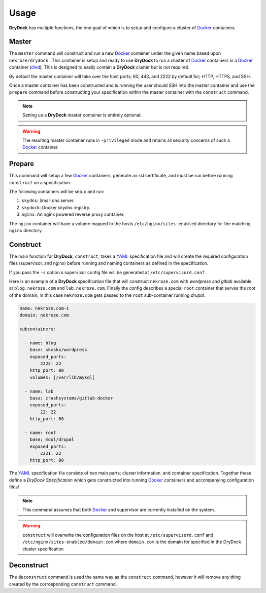 =====
Usage
=====

**DryDock** has multiple functions, the end goal of which is to setup and
configure a cluster of Docker_ containers.

Master
------

The ``master`` command will construct and run a new Docker_ container under
the given name based upon ``nekroze/drydock`` . This container is setup and
ready to use **DryDock** to run a cluster of Docker_ containers in a Docker_
container (dind_). This is designed to easily contain a **DryDock** cluster
but is not required.

By default the master container will take over the host ports; 80, 443,
and 2222 by default for; HTTP, HTTPS, and SSH.

Once a master container has been constructed and is running the user should
SSH into the master container and use the ``prepare`` command before
constructing your specification within the master container with the
``construct`` command.

.. note::

    Setting up a **DryDock** master container is entirely optional.

.. warning::

    The resulting master container runs in ``-privileged`` mode and retains
    all security concerns of such a Docker_ container.

Prepare
-------

This command will setup a few Docker_ containers, generate an ssl
certificate, and must be run before running ``construct`` on a specification.

The following containers will be setup and run:

#. ``skydns``: Small dns server.
#. ``skydock``: Docker skydns registry.
#. ``nginx``: An nginx powered reverse proxy container.

The ``nginx`` container will have a volume mapped to the hosts
``/etc/nginx/sites-enabled`` directory for the matching ``nginx`` directory.

Construct
---------

The main function for **DryDock**, ``construct``, takes a YAML_ specification file
and will create the required configuration files (supervisor, and nginx)
before running and naming containers as defined in the specification.

If you pass the ``-s`` option a supervisor config file will be generated at
``/etc/supervisord.conf``.

Here is an example of a **DryDock** specification file that will construct
``nekroze.com`` with *wordpress* and *gitlab* available at ``blog.nekroze.com``
and ``lab.nekroze.com``. Finally the config describes a special
``root`` container that serves the root of the domain, in this case
``nekroze.com`` gets passed to the ``root`` sub-container running *drupal*.

.. code-block:: yaml

    name: nekroze.com-1
    domain: nekroze.com

    subcontainers:

      - name: blog
        base: skxskx/wordpress
        exposed_ports:
            2222: 22
        http_port: 80
        volumes: [/var/lib/mysql]

      - name: lab
        base: crashsystems/gitlab-docker
        exposed_ports:
            22: 22
        http_port: 80

      - name: root
        base: moul/drupal
        exposed_ports:
            2221: 22
        http_port: 80


The YAML_ specification file consists of two main parts; cluster information,
and container specification. Together these define a *DryDock Specification*
which gets constructed into running Docker_ containers and accompanying
configuration files!

.. note::

    This command assumes that both Docker_ and supervisor are currently
    installed on the system.

.. warning::

    ``construct`` will overwrite the configuration files on the host at
    ``/etc/supervisord.conf`` and
    ``/etc/nginx/sites-enabled/domain.com`` where ``domain.com`` is the
    domain for specified in the DryDock cluster specification

Deconstruct
-----------

The ``deconstruct`` command is used the same way as the ``construct``
command, however it will remove any thing created by the corrosponding
``construct`` command.

.. _dind: http://blog.docker.io/2013/09/docker-can-now-run-within-docker/
.. _YAML: http://wikipedia.org/wiki/YAML
.. _Docker: https://www.docker.io/
